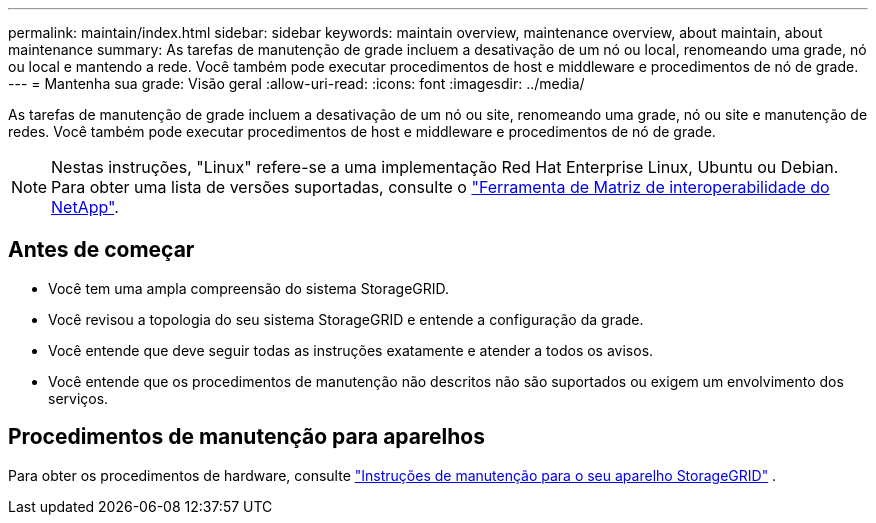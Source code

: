 ---
permalink: maintain/index.html 
sidebar: sidebar 
keywords: maintain overview, maintenance overview, about maintain, about maintenance 
summary: As tarefas de manutenção de grade incluem a desativação de um nó ou local, renomeando uma grade, nó ou local e mantendo a rede. Você também pode executar procedimentos de host e middleware e procedimentos de nó de grade. 
---
= Mantenha sua grade: Visão geral
:allow-uri-read: 
:icons: font
:imagesdir: ../media/


[role="lead"]
As tarefas de manutenção de grade incluem a desativação de um nó ou site, renomeando uma grade, nó ou site e manutenção de redes. Você também pode executar procedimentos de host e middleware e procedimentos de nó de grade.


NOTE: Nestas instruções, "Linux" refere-se a uma implementação Red Hat Enterprise Linux, Ubuntu ou Debian. Para obter uma lista de versões suportadas, consulte o https://imt.netapp.com/matrix/#welcome["Ferramenta de Matriz de interoperabilidade do NetApp"^].



== Antes de começar

* Você tem uma ampla compreensão do sistema StorageGRID.
* Você revisou a topologia do seu sistema StorageGRID e entende a configuração da grade.
* Você entende que deve seguir todas as instruções exatamente e atender a todos os avisos.
* Você entende que os procedimentos de manutenção não descritos não são suportados ou exigem um envolvimento dos serviços.




== Procedimentos de manutenção para aparelhos

Para obter os procedimentos de hardware, consulte https://docs.netapp.com/us-en/storagegrid-appliances/["Instruções de manutenção para o seu aparelho StorageGRID"^] .
